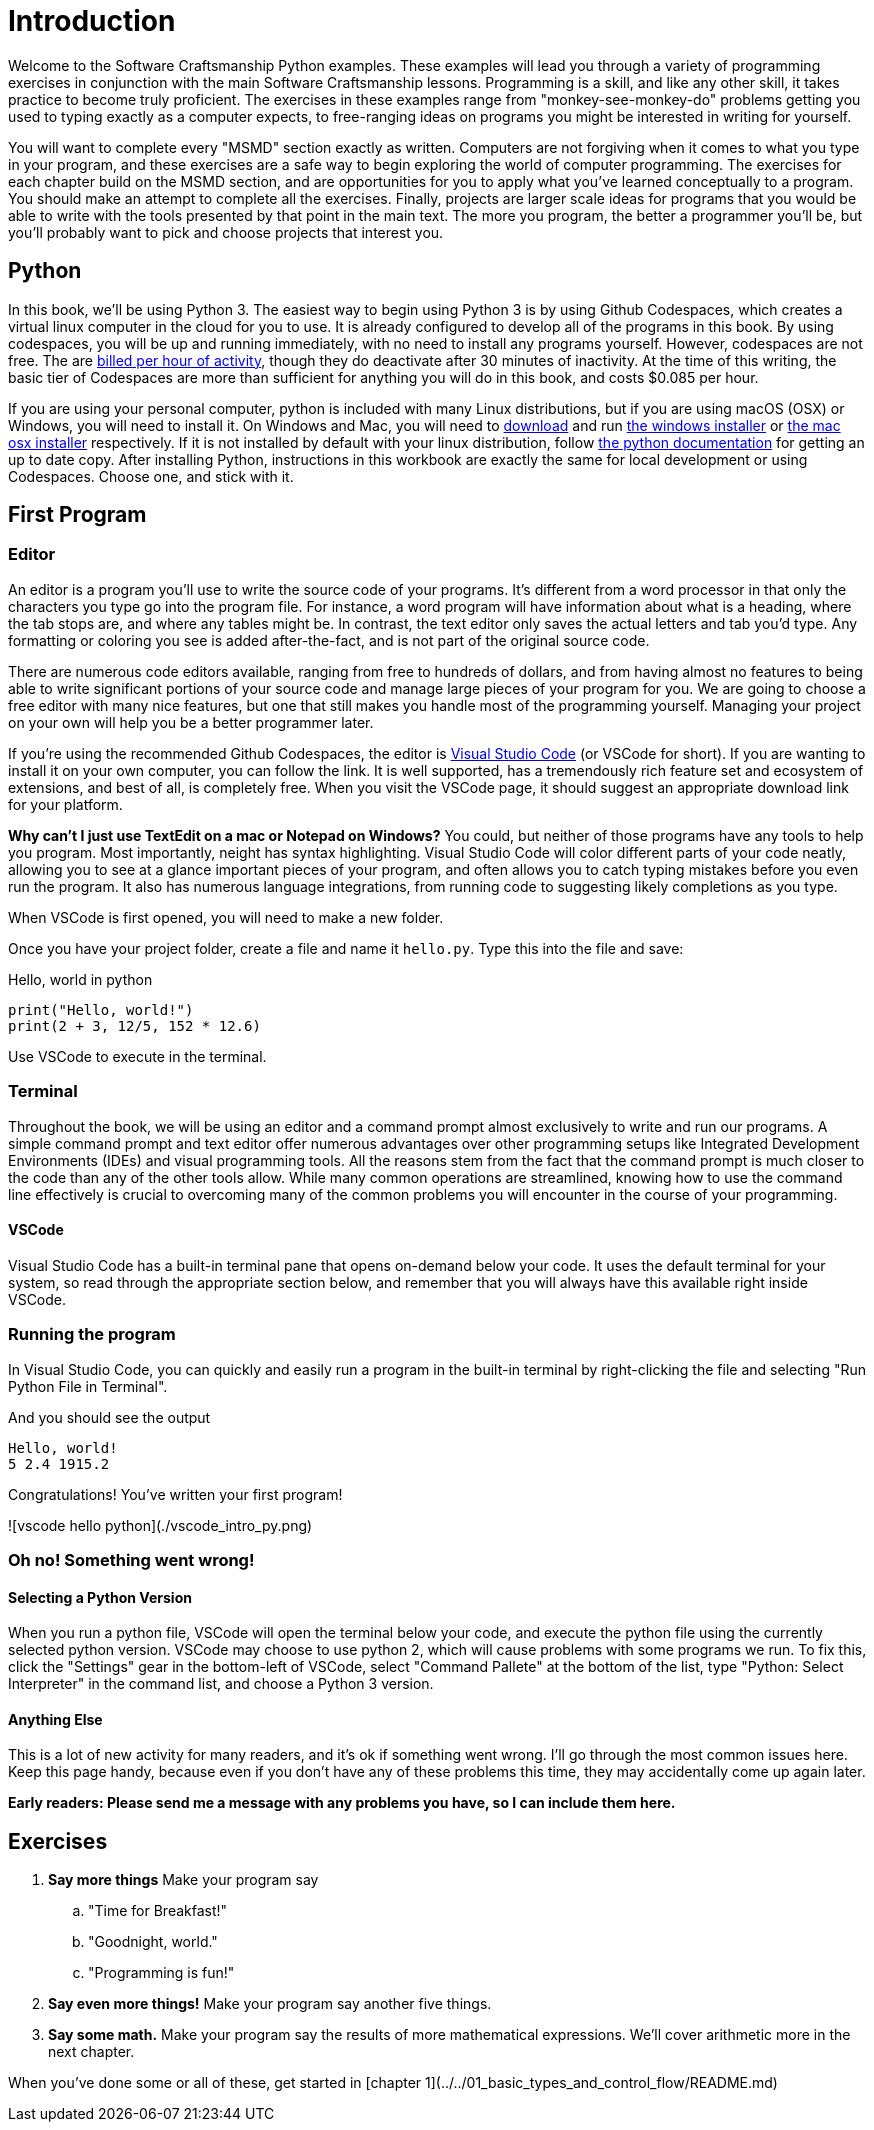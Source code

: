 = Introduction

Welcome to the Software Craftsmanship Python examples.
These examples will lead you through a variety of programming exercises in conjunction with the main Software Craftsmanship lessons.
Programming is a skill, and like any other skill, it takes practice to become truly proficient.
The exercises in these examples range from "monkey-see-monkey-do" problems getting you used to typing exactly as a computer expects, to free-ranging ideas on programs you might be interested in writing for yourself.

You will want to complete every "MSMD" section exactly as written. Computers are not forgiving when it comes to what you type in your program, and these exercises are a safe way to begin exploring the world of computer programming. The exercises for each chapter build on the MSMD section, and are opportunities for you to apply what you've learned conceptually to a program. You should make an attempt to complete all the exercises. Finally, projects are larger scale ideas for programs that you would be able to write with the tools presented by that point in the main text. The more you program, the better a programmer you'll be, but you'll probably want to pick and choose projects that interest you.

== Python

In this book, we'll be using Python 3.
The easiest way to begin using Python 3 is by using Github Codespaces, which creates a virtual linux computer in the cloud for you to use.
It is already configured to develop all of the programs in this book.
By using codespaces, you will be up and running immediately, with no need to install any programs yourself.
However, codespaces are not free.
The are https://docs.github.com/en/free-pro-team@latest/github/developing-online-with-codespaces/about-billing-for-codespaces[billed per hour of activity], though they do deactivate after 30 minutes of inactivity.
At the time of this writing, the basic tier of Codespaces are more than sufficient for anything you will do in this book, and costs $0.085 per hour.

// pic of start codespaces

If you are using your personal computer, python is included with many Linux distributions, but if you are using macOS (OSX) or Windows, you will need to install it.
On Windows and Mac, you will need to http://www.python.org/download/[download] and run https://www.python.org/ftp/python/3.7.7/python-3.7.7-amd64-webinstall.exe[the windows installer] or https://www.python.org/ftp/python/3.7.7/python-3.7.7-macosx10.9.pkg[the mac osx installer] respectively.
If it is not installed by default with your linux distribution, follow https://docs.python.org/3/using/unix.html[the python documentation] for getting an up to date copy.
After installing Python, instructions in this workbook are exactly the same for local development or using Codespaces.
Choose one, and stick with it.

== First Program

=== Editor

An editor is a program you'll use to write the source code of your programs.
It's different from a word processor in that only the characters you type go into the program file.
For instance, a word program will have information about what is a heading, where the tab stops are, and where any tables might be.
In contrast, the text editor only saves the actual letters and tab you'd type.
Any formatting or coloring you see is added after-the-fact, and is not part of the original source code.

There are numerous code editors available, ranging from free to hundreds of dollars, and from having almost no features to being able to write significant portions of your source code and manage large pieces of your program for you.
We are going to choose a free editor with many nice features, but one that still makes you handle most of the programming yourself.
Managing your project on your own will help you be a better programmer later.

If you're using the recommended Github Codespaces, the editor is https://code.visualstudio.com[Visual Studio Code] (or VSCode for short).
If you are wanting to install it on your own computer, you can follow the link.
It is well supported, has a tremendously rich feature set and ecosystem of extensions, and best of all, is completely free.
When you visit the VSCode page, it should suggest an appropriate download link for your platform.

****
*Why can't I just use TextEdit on a mac or Notepad on Windows?* You could, but neither of those programs have any tools to help you program. Most importantly, neight has syntax highlighting. Visual Studio Code will color different parts of your code neatly, allowing you to see at a glance important pieces of your program, and often allows you to catch typing mistakes before you even run the program. It also has numerous language integrations, from running code to suggesting likely completions as you type.
****

When VSCode is first opened, you will need to make a new folder.

Once you have your project folder, create a file and name it `hello.py`.
Type this into the file and save:

.Hello, world in python
[source,python]
----
print("Hello, world!")
print(2 + 3, 12/5, 152 * 12.6)
----

Use VSCode to execute in the terminal.

=== Terminal

Throughout the book, we will be using an editor and a command prompt almost exclusively to write and run our programs.
A simple command prompt and text editor offer numerous advantages over other programming setups like Integrated Development Environments (IDEs) and visual programming tools.
All the reasons stem from the fact that the command prompt is much closer to the code than any of the other tools allow.
While many common operations are streamlined, knowing how to use the command line effectively is crucial to overcoming many of the common problems you will encounter in the course of your programming.

==== VSCode

Visual Studio Code has a built-in terminal pane that opens on-demand below your code.
It uses the default terminal for your system, so read through the appropriate section below, and remember that you will always have this available right inside VSCode.

=== Running the program

In Visual Studio Code, you can quickly and easily run a program in the built-in
terminal by right-clicking the file and selecting "Run Python File in Terminal".

And you should see the output

----
Hello, world!
5 2.4 1915.2
----

Congratulations! You've written your first program!

![vscode hello python](./vscode_intro_py.png)

=== Oh no! Something went wrong!

==== Selecting a Python Version

When you run a python file, VSCode will open the terminal below your code, and execute the python file using the currently selected python version.
VSCode may choose to use python 2, which will cause problems with some programs we run.
To fix this, click the "Settings" gear in the bottom-left of VSCode, select "Command Pallete" at the bottom of the list, type "Python: Select Interpreter" in the command list, and choose a Python 3 version.

==== Anything Else

This is a lot of new activity for many readers, and it's ok if something went wrong.
I'll go through the most common issues here.
Keep this page handy, because even if you don't have any of these problems this time, they may accidentally come up again later.

*Early readers: Please send me a message with any problems you have, so I can include them here.*

== Exercises

. *Say more things* Make your program say
.. "Time for Breakfast!"
.. "Goodnight, world."
.. "Programming is fun!"
. *Say even more things!* Make your program say another five things.
. *Say some math.* Make your program say the results of more mathematical expressions. We'll cover arithmetic more in the next chapter.

When you've done some or all of these, get started in
[chapter 1](../../01_basic_types_and_control_flow/README.md)
